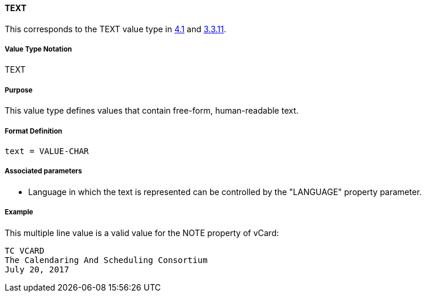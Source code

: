 
[[value-type-text]]
==== TEXT

This corresponds to the TEXT value type in <<RFC6350,4.1>> and <<RFC5545,3.3.11>>.

===== Value Type Notation

TEXT

===== Purpose

This value type defines values that contain free-form, human-readable text.

===== Format Definition

[source,abnf]
----
text = VALUE-CHAR
----

===== Associated parameters

* Language in which the text is represented can be controlled by
  the "LANGUAGE" property parameter.


[[value-type-text-example]]
===== Example

This multiple line value is a valid value for the NOTE property of vCard:

----
TC VCARD
The Calendaring And Scheduling Consortium
July 20, 2017
----


